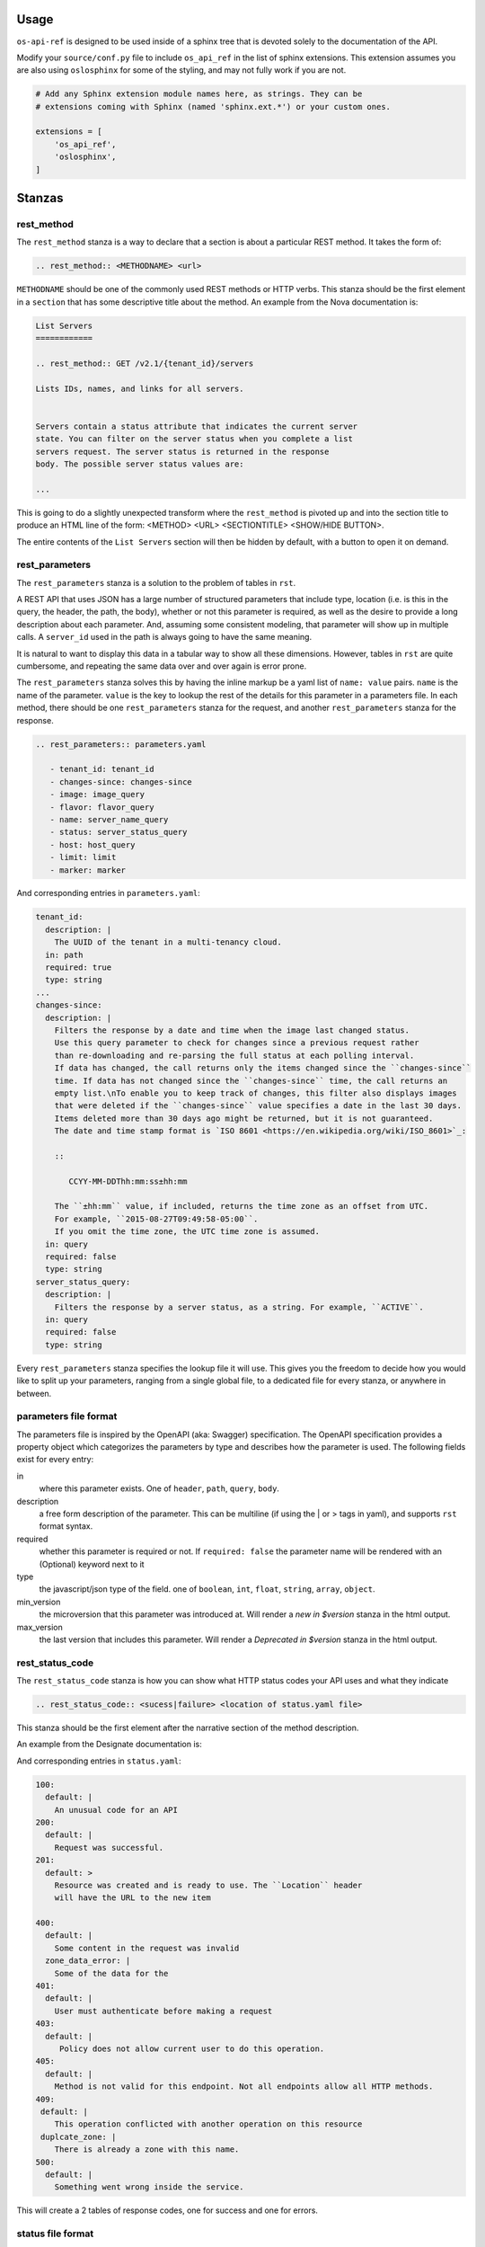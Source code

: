 Usage
=====

``os-api-ref`` is designed to be used inside of a sphinx tree that is
devoted solely to the documentation of the API.

Modify your ``source/conf.py`` file to include ``os_api_ref`` in the
list of sphinx extensions. This extension assumes you are also using
``oslosphinx`` for some of the styling, and may not fully work if you
are not.

.. code-block:: python

   # Add any Sphinx extension module names here, as strings. They can be
   # extensions coming with Sphinx (named 'sphinx.ext.*') or your custom ones.

   extensions = [
       'os_api_ref',
       'oslosphinx',
   ]


Stanzas
=======

rest_method
-----------

The ``rest_method`` stanza is a way to declare that a section is about
a particular REST method. It takes the form of:

.. code-block:: rst

   .. rest_method:: <METHODNAME> <url>

``METHODNAME`` should be one of the commonly used REST methods or HTTP verbs.
This stanza should be the first element in a ``section`` that has some
descriptive title about the method. An example from the Nova
documentation is:

.. code-block:: rst

   List Servers
   ============

   .. rest_method:: GET /v2.1/{tenant_id}/servers

   Lists IDs, names, and links for all servers.


   Servers contain a status attribute that indicates the current server
   state. You can filter on the server status when you complete a list
   servers request. The server status is returned in the response
   body. The possible server status values are:

   ...

This is going to do a slightly unexpected transform where the
``rest_method`` is pivoted up and into the section title to produce an
HTML line of the form: <METHOD> <URL> <SECTIONTITLE> <SHOW/HIDE
BUTTON>.

The entire contents of the ``List Servers`` section will then be
hidden by default, with a button to open it on demand.

rest_parameters
---------------

The ``rest_parameters`` stanza is a solution to the problem of tables
in ``rst``.

A REST API that uses JSON has a large number of structured parameters
that include type, location (i.e. is this in the query, the header,
the path, the body), whether or not this parameter is required, as well as
the desire to provide a long description about each parameter. And, assuming
some consistent modeling, that parameter will show up in multiple calls. A
``server_id`` used in the path is always going to have the same
meaning.

It is natural to want to display this data in a tabular way to show
all these dimensions. However, tables in ``rst`` are quite cumbersome, and
repeating the same data over and over again is error prone.

The ``rest_parameters`` stanza solves this by having the inline markup
be a yaml list of ``name: value`` pairs. ``name`` is the name of the
parameter. ``value`` is the key to lookup the rest of the details for
this parameter in a parameters file.  In each method,
there should be one ``rest_parameters`` stanza for the request, and
another ``rest_parameters`` stanza for the response.

.. code-block:: rst

   .. rest_parameters:: parameters.yaml

      - tenant_id: tenant_id
      - changes-since: changes-since
      - image: image_query
      - flavor: flavor_query
      - name: server_name_query
      - status: server_status_query
      - host: host_query
      - limit: limit
      - marker: marker

And corresponding entries in ``parameters.yaml``:

.. code-block:: yaml

   tenant_id:
     description: |
       The UUID of the tenant in a multi-tenancy cloud.
     in: path
     required: true
     type: string
   ...
   changes-since:
     description: |
       Filters the response by a date and time when the image last changed status.
       Use this query parameter to check for changes since a previous request rather
       than re-downloading and re-parsing the full status at each polling interval.
       If data has changed, the call returns only the items changed since the ``changes-since``
       time. If data has not changed since the ``changes-since`` time, the call returns an
       empty list.\nTo enable you to keep track of changes, this filter also displays images
       that were deleted if the ``changes-since`` value specifies a date in the last 30 days.
       Items deleted more than 30 days ago might be returned, but it is not guaranteed.
       The date and time stamp format is `ISO 8601 <https://en.wikipedia.org/wiki/ISO_8601>`_:

       ::

          CCYY-MM-DDThh:mm:ss±hh:mm

       The ``±hh:mm`` value, if included, returns the time zone as an offset from UTC.
       For example, ``2015-08-27T09:49:58-05:00``.
       If you omit the time zone, the UTC time zone is assumed.
     in: query
     required: false
     type: string
   server_status_query:
     description: |
       Filters the response by a server status, as a string. For example, ``ACTIVE``.
     in: query
     required: false
     type: string

Every ``rest_parameters`` stanza specifies the lookup file it will
use. This gives you the freedom to decide how you would like to split
up your parameters, ranging from a single global file, to a dedicated
file for every stanza, or anywhere in between.

parameters file format
----------------------

The parameters file is inspired by the OpenAPI (aka: Swagger)
specification.  The OpenAPI specification provides a property object
which categorizes the parameters by type and describes how the parameter is used.
The following fields exist for every entry:

in
  where this parameter exists. One of ``header``, ``path``,
  ``query``, ``body``.

description
  a free form description of the parameter. This can be
  multiline (if using the | or > tags in yaml), and supports ``rst``
  format syntax.

required
  whether this parameter is required or not. If ``required:
  false`` the parameter name will be rendered with an (Optional)
  keyword next to it

type
  the javascript/json type of the field. one of ``boolean``, ``int``,
  ``float``, ``string``, ``array``, ``object``.

min_version
  the microversion that this parameter was introduced at. Will render
  a *new in $version* stanza in the html output.

max_version
  the last version that includes this parameter. Will render
  a *Deprecated in $version* stanza in the html output.


rest_status_code
----------------

The ``rest_status_code`` stanza is how you can show what HTTP status codes your
API uses and what they indicate

.. code-block:: rst

   .. rest_status_code:: <sucess|failure> <location of status.yaml file>

This stanza should be the first element after the narrative section of the
method description.

An example from the Designate documentation is:

.. code-block:: rst
   :emphasize-lines: 11-25

   Create Zone
   ===========

   .. rest_method::  POST /v2/zones

   Create a zone

   Response codes
   --------------

   .. rest_status_code:: success status.yaml

      - 200
      - 100
      - 201


   .. rest_status_code:: error status.yaml

      - 405
      - 403
      - 401
      - 400
      - 500
      - 409: duplcate_zone

And corresponding entries in ``status.yaml``:

.. code-block:: yaml

    100:
      default: |
        An unusual code for an API
    200:
      default: |
        Request was successful.
    201:
      default: >
        Resource was created and is ready to use. The ``Location`` header
        will have the URL to the new item

    400:
      default: |
        Some content in the request was invalid
      zone_data_error: |
        Some of the data for the
    401:
      default: |
        User must authenticate before making a request
    403:
      default: |
         Policy does not allow current user to do this operation.
    405:
      default: |
        Method is not valid for this endpoint. Not all endpoints allow all HTTP methods.
    409:
     default: |
        This operation conflicted with another operation on this resource
     duplcate_zone: |
        There is already a zone with this name.
    500:
      default: |
        Something went wrong inside the service.


This will create a 2 tables of response codes, one for success and one for
errors.

status file format
------------------

This is a simple yaml file, with a single object of status codes and the
reasons that each would be used.

Each status code **must** have a default entry. This is used when a code is
used in a ``rest_status_code`` stanza with no value.

There may be situations where the reason for a code may be different across
endpoints, or a different message may be appropriate.

In this case, adding a entry at the same level as the ``default`` and
referencing that in the stanaza like so:

.. code-block:: yaml

   - 409: duplcate_zone

This will overide the default message with the newly defined one.


rest_expand_all
---------------

The ``rest_expand_all`` stanza is used to place a control in the
document that will be a global Show / Hide for all sections. There are
times when this is extremely nice to have.


Including Sample Files
======================

To refer to a sample file in a ``rst`` file, use the
``rst`` directive, ``literalinclude``. Typically, the content sent
or received is of type JSON, so the language role is set to javascript.
The example immediately follows the parameter listing in the ``rst`` file.
An example of an included Nova response sample file:

.. code-block:: rst

   .. literalinclude:: ../../doc/api_samples/os-evacuate/server-evacuate-resp.json
      :language: javascript


Runtime Warnings
================

The extension tries to help when it can by pointing out that something isn't
matching up correctly. The following warnings are generated when
issues are found:

* parameters file is not found
* parameters file is not valid yaml, i.e.
  missing colon after the name
* a lookup value in the ``rst`` file is not found in the parameters file
* the parameters file is not sorted as outlined in the rules below

The sorting rules for parameters file is that first elements should be
sorted by ``in``, going from earliest to latest processed.

#. header
#. path
#. query
#. body

After that, the parameters should be sorted by name, lower case alpha
numerically.

The sort enforcement is because in large parameters files it helps
prevent unintended duplicates.
